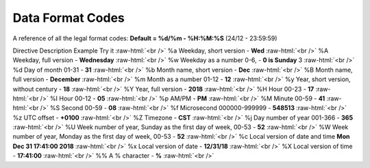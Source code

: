 .. role:: raw-html(raw)
    :format: html
====================
Data Format Codes
====================

A reference of all the legal format codes:
**Default = %d/%m - %H:%M:%S** (24/12 - 23:59:59)

Directive	Description	Example	Try it :raw-html:`<br />`
%a	Weekday, short version - 	    **Wed**	 :raw-html:`<br />`
%A	Weekday, full version - 	    **Wednesday** :raw-html:`<br />`
%w	Weekday as a number 0-6, -      **0 is Sunday**	3  :raw-html:`<br />`	
%d	Day of month 01-31 -            **31**  :raw-html:`<br />`
%b	Month name, short version -     **Dec**  :raw-html:`<br />`
%B	Month name, full version -      **December**  :raw-html:`<br />`
%m	Month as a number  01-12 -      **12**  :raw-html:`<br />`
%y	Year, short version, without century - **18**  :raw-html:`<br />`
%Y	Year, full version -            **2018**	 :raw-html:`<br />`
%H	Hour 00-23 -                    **17**	 :raw-html:`<br />`
%I	Hour 00-12 -                    **05**	 :raw-html:`<br />`
%p	AM/PM -                         **PM** :raw-html:`<br />`
%M	Minute 00-59 - 	                **41**	 :raw-html:`<br />`
%S	Second 00-59 - 	                **08**	 :raw-html:`<br />`
%f	Microsecond 000000-999999 - 	**548513**	 :raw-html:`<br />`
%z	UTC offset - 	                **+0100**	 :raw-html:`<br />`
%Z	Timezone - 	                    **CST**	 :raw-html:`<br />`
%j	Day number of year 001-366 - 	**365**	 :raw-html:`<br />`
%U	Week number of year, Sunday as the first day of week, 00-53	- **52**	 :raw-html:`<br />`
%W	Week number of year, Monday as the first day of week, 00-53 - **52**	 :raw-html:`<br />`
%c	Local version of date and time	**Mon Dec 31 17:41:00 2018**	 :raw-html:`<br />`
%x	Local version of date - 	**12/31/18**	 :raw-html:`<br />`
%X	Local version of time - 	**17:41:00**	 :raw-html:`<br />`
%%	A % character - 	**%**   :raw-html:`<br />`
